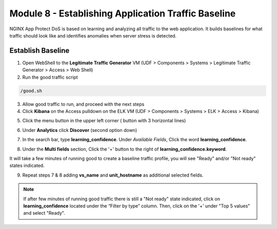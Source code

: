 Module 8 - Establishing Application Traffic Baseline
####################################################

NGINX App Protect DoS is based on learning and analyzing all traffic to the web application. 
It builds baselines for what traffic should look like and identifies anomalies when server stress is detected.

Establish Baseline
------------------

1. Open WebShell to the **Legitimate Traffic Generator** VM (UDF > Components > Systems > Legitimate Traffic Generator > Access > Web Shell)

2. Run the good traffic script

.. code:: bash

    /good.sh 

3. Allow good traffic to run, and proceed with the next steps

4. Click **Kibana** on the Access pulldown on the ELK VM (UDF > Components > Systems > ELK > Access > Kibana)

.. image:: ../../_static/class5_module8_elk_homepage.jpeg


5. Click the menu button in the upper left corner ( button with 3 horizontal lines)

.. image:: images/kibana-3-lines.png

6. Under **Analytics** click **Discover** (second option down)

.. image:: images/kibana-analytics-discover.png

7. In the search bar, type **learning_confidence**. Under *Available Fields*, Click the word **learning_confidence**.

.. image:: images/kibana-learning-confidence-search.png

8. Under the **Multi fields** section, Click the '+' button to the right of **learning_confidence.keyword**.

.. image:: images/multi-fields-plus-button.png

It will take a few minutes of running good to create a baseline traffic profile, you will see "Ready" and/or "Not ready" states indicated.

9. Repeat steps 7 & 8 adding **vs_name** and **unit_hostname** as additional selected fields.

.. Note::

    If after few minutes of running good traffic there is still a "Not ready" state indicated, click on **learning_confidence** located under the “Filter by type” column. Then, click on the '+' under "Top 5 values" and select "Ready".

.. image:: images/vs_name-unit_hostname.png
